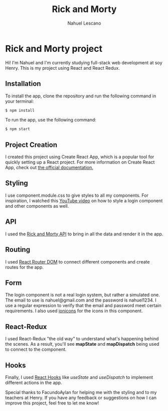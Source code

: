 #+title: Rick and Morty
#+author: Nahuel Lescano

* Rick and Morty project
Hi! I'm Nahuel and I'm currently studying full-stack web development at soy Henry. This is my project using React and React Redux.

** Installation
To install the app, clone the repository and run the following command in your terminal:

#+begin_src bash
$ npm install
#+end_src

To run the app, use the following command:
#+begin_src bash
$ npm start
#+end_src

** Project Creation
I created this project using Create React App, which is a popular tool for quickly setting up a React project. For more information on Create React App, check out [[https://create-react-app.dev/docs/getting-started/check][the official documentation.]]

** Styling
I use component.module.css to give styles to all my components. For inspiration, I watched this [[https://www.youtube.com/watch?v=1H-vSHVOxoU&t=187s ][YouTube video]] on how to style a login component and other components as well.

** API
I used the [[https://rickandmortyapi.com/][Rick and Morty API]] to bring in all the data and render it in the app.

** Routing
I used [[https://reactrouter.com/en/main][React Router DOM]] to connect different components and create routes for the app.

** Form
The login component is not a real login system, but rather a simulated one. The email to use is nahuel@gmail.com and the password is nahuel1234. I use a regular expression to verify that the email and password meet certain requirements. I also used [[https://ionic.io/ionicons][ionicons]] for the icons in this component.

** React-Redux
I used React-Redux "the old way" to understand what's happening behind the scenes. As a result, you'll see *mapState* and *mapDispatch* being used to connect to the component.

** Hooks
Finally, I used [[https://legacy.reactjs.org/docs/hooks-intro.html][React Hooks]] like /useState/ and /useDispatch/ to implement different actions in the app.

Special thanks to FacundoAylan for helping me with the styling and to my teachers at Henry. If you have any feedback or suggestions on how I can improve this project, feel free to let me know!
